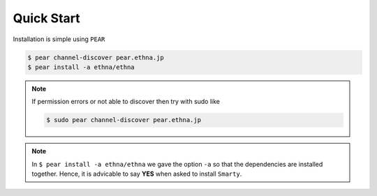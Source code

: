 Quick Start
===========

Installation is simple using ``PEAR``

.. code-block:: bash

   $ pear channel-discover pear.ethna.jp
   $ pear install -a ethna/ethna

.. Note::

   If permission errors or not able to discover then try with sudo like 
   
   .. code-block:: bash
  
      $ sudo pear channel-discover pear.ethna.jp

.. Note::

   In ``$ pear install -a ethna/ethna`` we gave the option ``-a`` so that the dependencies are installed together. Hence, it is advicable to say **YES** when asked to install ``Smarty``. 


